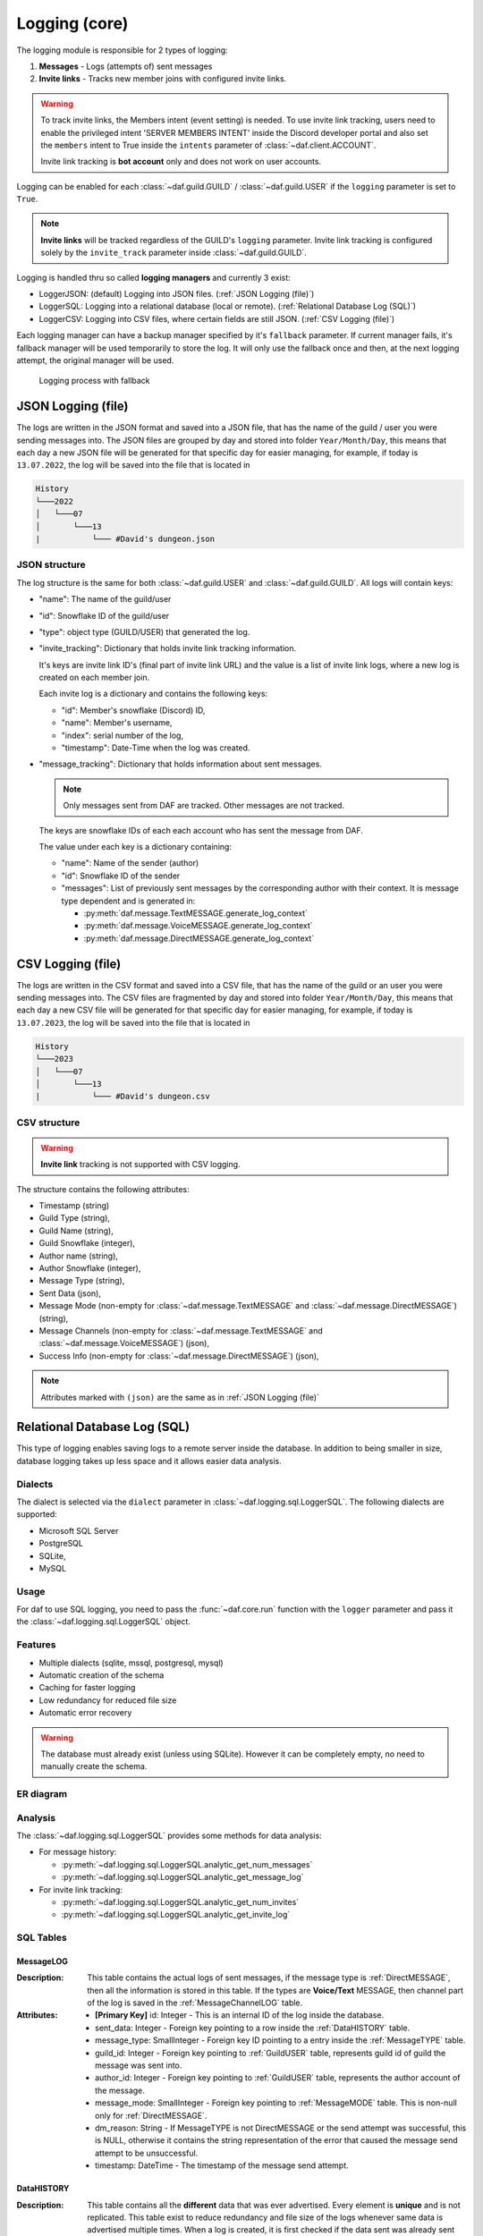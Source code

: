 ====================
Logging (core)
====================

.. versionchanged:: v2.7

    Added **invite link tracking**


.. |PK| replace:: **[Primary Key]**
.. |FK| replace:: **[Foreign Key]**

The logging module is responsible for 2 types of logging:

1. **Messages** - Logs (attempts of) sent messages
2. **Invite links** - Tracks new member joins with configured invite links.

.. warning::

    To track invite links, the Members intent (event setting) is needed.
    To use invite link tracking, users need to enable the privileged intent 'SERVER MEMBERS INTENT' inside
    the Discord developer portal and also set the ``members`` intent to True
    inside the ``intents`` parameter of :class:`~daf.client.ACCOUNT`.

    Invite link tracking is **bot account** only and does not work on user accounts.


Logging can be enabled for each :class:`~daf.guild.GUILD` / :class:`~daf.guild.USER` if the ``logging`` parameter is
set to ``True``.

.. note:: 
    
    **Invite links** will be tracked regardless of the GUILD's ``logging`` parameter. Invite link tracking is configured
    solely by the ``invite_track`` parameter inside :class:`~daf.guild.GUILD`.


Logging is handled thru so called **logging managers** and currently 3 exist:

- LoggerJSON: (default) Logging into JSON files. (:ref:`JSON Logging (file)`)
- LoggerSQL:  Logging into a relational database (local or remote). (:ref:`Relational Database Log (SQL)`)
- LoggerCSV:  Logging into CSV files, where certain fields are still JSON. (:ref:`CSV Logging (file)`)

Each logging manager can have a backup manager specified by it's ``fallback`` parameter.
If current manager fails, it's fallback manager will be used temporarily to store the log.
It will only use the fallback once and then, at the next logging attempt, the original manager will be used.

.. figure:: ./images/logging_process.drawio.svg
    
    Logging process with fallback


JSON Logging (file)
=========================
The logs are written in the JSON format and saved into a JSON file, that has the name of the guild / user you were sending messages into.
The JSON files are grouped by day and stored into folder ``Year/Month/Day``, this means that each day a new JSON file will be generated for that specific day for easier managing,
for example, if today is ``13.07.2022``, the log will be saved into the file that is located in 

.. code-block::

    History
    └───2022
    │   └───07
    │       └───13
    |           └─── #David's dungeon.json


JSON structure
------------------
The log structure is the same for both :class:`~daf.guild.USER` and :class:`~daf.guild.GUILD`.
All logs will contain keys:

- "name": The name of the guild/user
- "id": Snowflake ID of the guild/user
- "type": object type (GUILD/USER) that generated the log.
- "invite_tracking": Dictionary that holds invite link tracking information.
  
  It's keys are invite link ID's (final part of invite link URL) and the value is a list of invite link logs, where
  a new log is created on each member join.
  
  Each invite log is a dictionary and contains the following keys:

  - "id": Member's snowflake (Discord) ID,
  - "name": Member's username,
  - "index": serial number of the log,
  - "timestamp": Date-Time when the log was created.

- "message_tracking": Dictionary that holds information about sent messages.

  .. note:: Only messages sent from DAF are tracked. Other messages are not tracked.
  
  The keys are snowflake IDs of each each account who has sent the message from DAF.
  
  The value under each key is a dictionary containing: 

  - "name": Name of the sender (author)
  - "id": Snowflake ID of the sender
  - "messages": List of previously sent messages by the corresponding author with their context.
    It is message type dependent and is generated in:
   
    + :py:meth:`daf.message.TextMESSAGE.generate_log_context`
    + :py:meth:`daf.message.VoiceMESSAGE.generate_log_context`
    + :py:meth:`daf.message.DirectMESSAGE.generate_log_context`

.. seealso::
    :download:`Example structure <./DEP/David's py dungeon.json>`

.. only:: html

    JSON code example
    -----------------
    .. literalinclude:: ./DEP/main_rickroll.py
        :language: python
        :caption: Code to produce JSON logs
        



CSV Logging (file)
=========================
The logs are written in the CSV format and saved into a CSV file, that has the name of the guild or an user you were sending messages into.
The CSV files are fragmented by day and stored into folder ``Year/Month/Day``, this means that each day a new CSV file will be generated for that specific day for easier managing,
for example, if today is ``13.07.2023``, the log will be saved into the file that is located in 

.. code-block::

    History
    └───2023
    │   └───07
    │       └───13
    |           └─── #David's dungeon.csv


CSV structure
------------------

.. warning:: **Invite link** tracking is not supported with CSV logging.

The structure contains the following attributes:

- Timestamp (string)
- Guild Type (string),
- Guild Name (string),
- Guild Snowflake (integer),
- Author name (string),
- Author Snowflake (integer),
- Message Type (string),
- Sent Data (json),
- Message Mode (non-empty for :class:`~daf.message.TextMESSAGE` and :class:`~daf.message.DirectMESSAGE`) (string),
- Message Channels (non-empty for :class:`~daf.message.TextMESSAGE` and :class:`~daf.message.VoiceMESSAGE`) (json),
- Success Info (non-empty for :class:`~daf.message.DirectMESSAGE`) (json),


.. note::
    Attributes marked with ``(json)`` are the same as in :ref:`JSON Logging (file)`

.. seealso::
    :download:`Structure example <./DEP/David's py dungeon.csv>`


.. only:: html

    CSV code example
    -----------------
    .. literalinclude:: ./DEP/main_rickroll.py
        :language: python
        :caption: Code to produce JSON logs
        





Relational Database Log (SQL)
================================
This type of logging enables saving logs to a remote server inside the database.
In addition to being smaller in size, database logging takes up less space and it allows easier data analysis.


Dialects
----------------------
The dialect is selected via the ``dialect`` parameter in :class:`~daf.logging.sql.LoggerSQL`.
The following dialects are supported:

- Microsoft SQL Server
- PostgreSQL
- SQLite,
- MySQL


Usage
--------------------------------
For daf to use SQL logging, you need to pass the :func:`~daf.core.run` function with the ``logger`` parameter and pass it the :class:`~daf.logging.sql.LoggerSQL` object.

.. only:: html

    .. literalinclude:: ./DEP/rolls.py
        :language: python
        

Features
--------------------------------
- Multiple dialects (sqlite, mssql, postgresql, mysql)
- Automatic creation of the schema
- Caching for faster logging
- Low redundancy for reduced file size
- Automatic error recovery

.. warning:: 

    The database must already exist (unless using SQLite).
    However it can be completely empty, no need to manually create the schema.


ER diagram
--------------------------------
.. image:: ./DEP/sql_er.drawio.svg
    :width: 1440


Analysis
-------------------------------
The :class:`~daf.logging.sql.LoggerSQL` provides some methods for data analysis:

- For message history:

  - :py:meth:`~daf.logging.sql.LoggerSQL.analytic_get_num_messages`
  - :py:meth:`~daf.logging.sql.LoggerSQL.analytic_get_message_log`

- For invite link tracking:

  - :py:meth:`~daf.logging.sql.LoggerSQL.analytic_get_num_invites`
  - :py:meth:`~daf.logging.sql.LoggerSQL.analytic_get_invite_log`





SQL Tables
--------------------------------

MessageLOG
~~~~~~~~~~~~~~~~~~~~
:Description:
    This table contains the actual logs of sent messages, if the message type is :ref:`DirectMESSAGE`, then all the information is stored in this table.
    If the types are **Voice/Text** MESSAGE, then channel part of the log is saved in the :ref:`MessageChannelLOG` table.

:Attributes:
  - |PK| id: Integer  - This is an internal ID of the log inside the database.
  - sent_data: Integer - Foreign key pointing to a row inside the :ref:`DataHISTORY` table.
  - message_type: SmallInteger - Foreign key ID pointing to a entry inside the :ref:`MessageTYPE` table.
  - guild_id: Integer -  Foreign key pointing to :ref:`GuildUSER` table, represents guild id of guild the message was sent into.
  - author_id: Integer -  Foreign key pointing to :ref:`GuildUSER` table, represents the author account of the message.
  - message_mode: SmallInteger - Foreign key pointing to :ref:`MessageMODE` table. This is non-null only for :ref:`DirectMESSAGE`.
  - dm_reason: String -  If MessageTYPE is not DirectMESSAGE or the send attempt was successful, this is NULL, otherwise it contains the string representation of the error that caused the message send attempt to be unsuccessful.
  - timestamp: DateTime - The timestamp of the message send attempt.
  

DataHISTORY
~~~~~~~~~~~~~~~~~~~~
:Description:
    This table contains all the **different** data that was ever advertised. Every element is **unique** and is not replicated.
    This table exist to reduce redundancy and file size of the logs whenever same data is advertised multiple times.
    When a log is created, it is first checked if the data sent was already sent before, if it was the id to the existing :ref:`DataHISTORY` row is used,
    else a new row is created.

:Attributes:
  - |PK| id: Integer - Internal ID of data inside the database.
  - content: JSON -  Actual data that was sent.


MessageTYPE
~~~~~~~~~~~~~~~~~~~~
:Description:
    This is a lookup table containing the the different message types that exist within the framework (:ref:`Messages`).

:Attributes:
  - |PK| id: SmallInteger - Internal ID of the message type inside the database.
  - name: String - The name of the actual message type.

GuildUSER
~~~~~~~~~~~~~~~~~~~~
:Description:
    The table contains all the guilds/users the framework ever generated a log for and all the authors.

:Attributes:
  - |PK| id: Integer - Internal ID of the Guild/User inside the database.
  - snowflake_id: BigInteger - The discord (snowflake) ID of the User/Guild
  - name: String - Name of the Guild/User
  - guild_type: SmallInteger - Foreign key pointing to :ref:`GuildTYPE` table.


MessageMODE
~~~~~~~~~~~~~~~~~~~~
:Description:
    This is a lookup table containing the the different message modes available by :ref:`TextMESSAGE` / :ref:`DirectMESSAGE`, it is set to null for :ref:`VoiceMESSAGE`.

:Attributes:
  - |PK| id: SmallInteger - Internal identifier of the message mode inside the database.
  - name: String - The name of the actual message mode.



GuildTYPE
~~~~~~~~~~~~~~~~~~~~
:Description:
    This is a lookup table containing types of the guilds inside the framework (:ref:`Guilds`).

:Attributes:
  - |PK| id: SmallInteger -  Internal identifier of the guild type inside the database.
  - name: String - The name of the guild type.



CHANNEL
~~~~~~~~~~~~~~~~~~~~
:Description:
    The table contains all the channels that the framework ever advertised into.

:Attributes:
  - |PK| id: Integer - Internal identifier of the channel inside the database
  - snowflake_id: BigInteger - The discord (snowflake) identifier representing specific channel
  - name: String - The name of the channel
  - guild_id: Integer - Foreign key pointing to a row inside the :ref:`GuildUSER` table. It points to a guild that the channel is part of.


MessageChannelLOG
~~~~~~~~~~~~~~~~~~~~
:Description:
    Since messages can send into multiple channels, each MessageLOG has multiple channels which
    cannot be stored inside the :ref:`MessageLOG`.
    This is why this table exists. It contains channels of each :ref:`MessageLOG`.

:Attributes:
  - |PK| |FK| log_id: Integer - Foreign key pointing to a row inside :ref:`MessageLOG` (to which log this channel log belongs to).
  - |PK| |FK| channel_id: Integer  - Foreign key pointing to a row inside the :ref:`CHANNEL` table.
  - reason: String - Reason why the send failed or ``NULL`` if send succeeded.


Invite
~~~~~~~~~~~~~~~~~~~~
:Description:
    Table that represents tracked invite links.

:Attributes:
  - |PK| id: Integer - Internal ID of the invite inside the database.
  - |FK| guild_id: Integer  - Foreign key pointing to a row inside the :ref:`GuildUSER` table (The guild that owns the invite).
  - discord_id: String - Discord's invite ID (final part of the invite URL).


InviteLOG
~~~~~~~~~~~~~~~~~~~~
:Description:
    Table which's entries are logs of member joins into a guild using a specific invite link.

:Attributes:
  - |PK| id: Integer - Internal ID of the log inside the database.
  - |FK| invite_id: Integer  - Foreign key pointing to a row inside the :ref:`Invite` table. Describes the link member used to join a guild.
  - |FK| member_id: Integer - Foreign key pointing to a row inside the :ref:`GuildUSER` table. Describes the member who joined.
  - timestamp: DateTime - The date and time a member joined into a guild.
